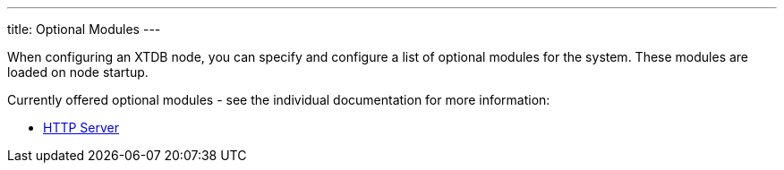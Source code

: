 ---
title: Optional Modules
---

When configuring an XTDB node, you can specify and configure a list of optional modules for the system. These modules are loaded on node startup.

Currently offered optional modules - see the individual documentation for more information:

* link:modules/http-server[HTTP Server]
